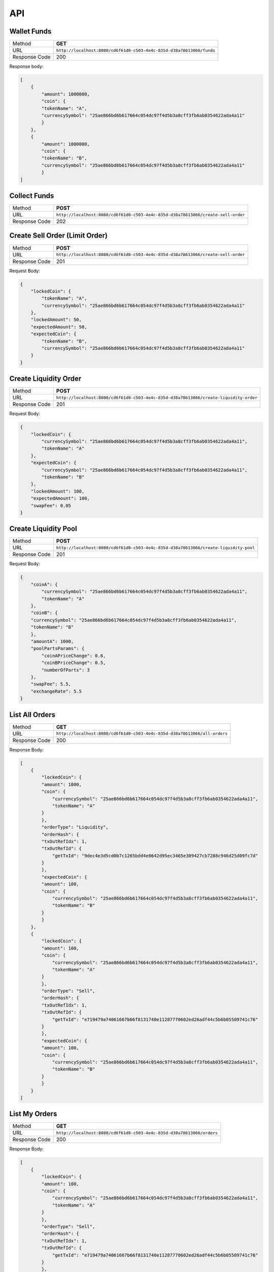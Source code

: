 API
===

Wallet Funds
------------
 
+----------------+-----------------------------------------------------------------------------------------------+
| Method         | **GET**                                                                                       |
+----------------+-----------------------------------------------------------------------------------------------+
| URL            | ``http://localhost:8080/cd6f61d0-c503-4e4c-835d-d38a78613066/funds``                          |
+----------------+-----------------------------------------------------------------------------------------------+
| Response Code  | 200                                                                                           |
+----------------+-----------------------------------------------------------------------------------------------+

Response body:

.. code-block:: json

        [
            {
                "amount": 1000000,
                "coin": {
                "tokenName": "A",
                "currencySymbol": "25ae866bd6b617664c054dc97f4d5b3a8cff3fb6ab0354622ada4a11"
                }
            },
            {
                "amount": 1000000,
                "coin": {
                "tokenName": "B",
                "currencySymbol": "25ae866bd6b617664c054dc97f4d5b3a8cff3fb6ab0354622ada4a11"
                }
        ]


Collect Funds
-------------

+----------------+-----------------------------------------------------------------------------------+
| Method         | **POST**                                                                          |
+----------------+-----------------------------------------------------------------------------------+
| URL            | ``http://localhost:8080/cd6f61d0-c503-4e4c-835d-d38a78613066/create-sell-order``  |
+----------------+-----------------------------------------------------------------------------------+
| Response Code  | 202                                                                               |
+----------------+-----------------------------------------------------------------------------------+


Create Sell Order (Limit Order)
-------------------------------

+----------------+-----------------------------------------------------------------------------------+
| Method         | **POST**                                                                          |
+----------------+-----------------------------------------------------------------------------------+
| URL            | ``http://localhost:8080/cd6f61d0-c503-4e4c-835d-d38a78613066/create-sell-order``  |
+----------------+-----------------------------------------------------------------------------------+
| Response Code  | 201                                                                               |
+----------------+-----------------------------------------------------------------------------------+

Request Body:

.. code-block:: json

    {
        "lockedCoin": {
            "tokenName": "A",
            "currencySymbol": "25ae866bd6b617664c054dc97f4d5b3a8cff3fb6ab0354622ada4a11"
        },
        "lockedAmount": 50,
        "expectedAmount": 50,
        "expectedCoin": {
            "tokenName": "B",
            "currencySymbol": "25ae866bd6b617664c054dc97f4d5b3a8cff3fb6ab0354622ada4a11"
        }
    }

Create Liquidity Order
----------------------

+----------------+----------------------------------------------------------------------------------------+
| Method         | **POST**                                                                               |
+----------------+----------------------------------------------------------------------------------------+
| URL            | ``http://localhost:8080/cd6f61d0-c503-4e4c-835d-d38a78613066/create-liquidity-order``  |
+----------------+----------------------------------------------------------------------------------------+
| Response Code  | 201                                                                                    |
+----------------+----------------------------------------------------------------------------------------+

Request Body:

.. code-block:: json

    {
        "lockedCoin": {
            "currencySymbol": "25ae866bd6b617664c054dc97f4d5b3a8cff3fb6ab0354622ada4a11",
            "tokenName": "A"
        },
        "expectedCoin": {
            "currencySymbol": "25ae866bd6b617664c054dc97f4d5b3a8cff3fb6ab0354622ada4a11",
            "tokenName": "B"
        },
        "lockedAmount": 100,
        "expectedAmount": 100,
        "swapFee": 0.05
    }


Create Liquidity Pool
---------------------

+----------------+----------------------------------------------------------------------------------------+
| Method         | **POST**                                                                               |
+----------------+----------------------------------------------------------------------------------------+
| URL            | ``http://localhost:8080/cd6f61d0-c503-4e4c-835d-d38a78613066/create-liquidity-pool``   |
+----------------+----------------------------------------------------------------------------------------+
| Response Code  | 201                                                                                    |
+----------------+----------------------------------------------------------------------------------------+

Request Body:

.. code-block:: json

    {
        "coinA": {
            "currencySymbol": "25ae866bd6b617664c054dc97f4d5b3a8cff3fb6ab0354622ada4a11",
            "tokenName": "A"
        },
        "coinB": {
        "currencySymbol": "25ae866bd6b617664c054dc97f4d5b3a8cff3fb6ab0354622ada4a11",
        "tokenName": "B"
        },
        "amountA": 1000,
        "poolPartsParams": {
            "coinAPriceChange": 0.6,
            "coinBPriceChange": 0.5,
            "numberOfParts": 3
        },
        "swapFee": 5.5,
        "exchangeRate": 5.5
    }

List All Orders
---------------

+----------------+-----------------------------------------------------------------------------+
| Method         | **GET**                                                                     |
+----------------+-----------------------------------------------------------------------------+
| URL            | ``http://localhost:8080/cd6f61d0-c503-4e4c-835d-d38a78613066/all-orders``   |
+----------------+-----------------------------------------------------------------------------+
| Response Code  | 200                                                                         |
+----------------+-----------------------------------------------------------------------------+

Response Body:

.. code-block:: json

    [
        {
            "lockedCoin": {
            "amount": 1000,
            "coin": {
                "currencySymbol": "25ae866bd6b617664c054dc97f4d5b3a8cff3fb6ab0354622ada4a11",
                "tokenName": "A"
            }
            },
            "orderType": "Liquidity",
            "orderHash": {
            "txOutRefIdx": 1,
            "txOutRefId": {
                "getTxId": "9dec4e3d5cd0b7c1265bdd4e8642d95ec3465e309427cb7288c946d25d09fc7d"
            }
            },
            "expectedCoin": {
            "amount": 100,
            "coin": {
                "currencySymbol": "25ae866bd6b617664c054dc97f4d5b3a8cff3fb6ab0354622ada4a11",
                "tokenName": "B"
            }
            }
        },
        {
            "lockedCoin": {
            "amount": 100,
            "coin": {
                "currencySymbol": "25ae866bd6b617664c054dc97f4d5b3a8cff3fb6ab0354622ada4a11",
                "tokenName": "A"
            }
            },
            "orderType": "Sell",
            "orderHash": {
            "txOutRefIdx": 1,
            "txOutRefId": {
                "getTxId": "e719479a74061667b66f8131740e11287770602ed26adf44c5b6b05509741c76"
            }
            },
            "expectedCoin": {
            "amount": 100,
            "coin": {
                "currencySymbol": "25ae866bd6b617664c054dc97f4d5b3a8cff3fb6ab0354622ada4a11",
                "tokenName": "B"
            }
            }
        }
    ]

List My Orders
--------------

+----------------+-----------------------------------------------------------------------------+
| Method         | **GET**                                                                     |
+----------------+-----------------------------------------------------------------------------+
| URL            | ``http://localhost:8080/cd6f61d0-c503-4e4c-835d-d38a78613066/orders``       |
+----------------+-----------------------------------------------------------------------------+
| Response Code  | 200                                                                         |
+----------------+-----------------------------------------------------------------------------+

Response Body:

.. code-block:: json

        [
            {
                "lockedCoin": {
                "amount": 100,
                "coin": {
                    "currencySymbol": "25ae866bd6b617664c054dc97f4d5b3a8cff3fb6ab0354622ada4a11",
                    "tokenName": "A"
                }
                },
                "orderType": "Sell",
                "orderHash": {
                "txOutRefIdx": 1,
                "txOutRefId": {
                    "getTxId": "e719479a74061667b66f8131740e11287770602ed26adf44c5b6b05509741c76"
                }
                },
                "expectedCoin": {
                "amount": 100,
                "coin": {
                    "currencySymbol": "25ae866bd6b617664c054dc97f4d5b3a8cff3fb6ab0354622ada4a11",
                    "tokenName": "B"
                }
                }
            }
        ]

List Orders By Coin Set
-----------------------

+----------------+------------------------------------------------------------------------------+
| Method         | **POST**                                                                     |
+----------------+------------------------------------------------------------------------------+
| URL            | ``http://localhost:8080/cd6f61d0-c503-4e4c-835d-d38a78613066/orders-by-set`` |
+----------------+------------------------------------------------------------------------------+
| Response Code  | 200                                                                          |
+----------------+------------------------------------------------------------------------------+

Request Body:

.. code-block:: json

    {
        "lockedCoin": {
            "currencySymbol": "25ae866bd6b617664c054dc97f4d5b3a8cff3fb6ab0354622ada4a11",
            "tokenName": "A"
        },
        "expectedCoin": {
        "currencySymbol": "25ae866bd6b617664c054dc97f4d5b3a8cff3fb6ab0354622ada4a11",
        "tokenName": "B"
        }
    }
                
Response Body:

.. code-block:: json

    [
        {
            "lockedCoin": {
            "amount": 100,
            "coin": {
                "currencySymbol": "25ae866bd6b617664c054dc97f4d5b3a8cff3fb6ab0354622ada4a11",
                "tokenName": "A"
            }
            },
            "orderType": "Sell",
            "orderHash": {
            "txOutRefIdx": 1,
            "txOutRefId": {
                "getTxId": "e719479a74061667b66f8131740e11287770602ed26adf44c5b6b05509741c76"
            }
            },
            "expectedCoin": {
            "amount": 100,
            "coin": {
                "currencySymbol": "25ae866bd6b617664c054dc97f4d5b3a8cff3fb6ab0354622ada4a11",
                "tokenName": "B"
            }
            }
        }
    ]

List All Coin Sets
------------------

+----------------+------------------------------------------------------------------------------+
| Method         | **GET**                                                                      |
+----------------+------------------------------------------------------------------------------+
| URL            | ``http://localhost:8080/cd6f61d0-c503-4e4c-835d-d38a78613066/sets``          |
+----------------+------------------------------------------------------------------------------+
| Response Code  | 200                                                                          |
+----------------+------------------------------------------------------------------------------+

Response Body:

.. code-block:: json

    [
        {
            "lockedCoin": {
            "tokenName": "B",
            "currencySymbol": "25ae866bd6b617664c054dc97f4d5b3a8cff3fb6ab0354622ada4a11"
            },
            "expectedCoin": {
            "tokenName": "A",
            "currencySymbol": "25ae866bd6b617664c054dc97f4d5b3a8cff3fb6ab0354622ada4a11"
            }
        },
        {
            "lockedCoin": {
            "tokenName": "A",
            "currencySymbol": "25ae866bd6b617664c054dc97f4d5b3a8cff3fb6ab0354622ada4a11"
            },
            "expectedCoin": {
            "tokenName": "B",
            "currencySymbol": "25ae866bd6b617664c054dc97f4d5b3a8cff3fb6ab0354622ada4a11"
            }
        }
    ]

Cancel Submitted Order
----------------------

+----------------+------------------------------------------------------------------------------+
| Method         | **POST**                                                                     |
+----------------+------------------------------------------------------------------------------+
| URL            | ``http://localhost:8080/cd6f61d0-c503-4e4c-835d-d38a78613066/cancel``        |
+----------------+------------------------------------------------------------------------------+
| Response Code  | 202                                                                          |
+----------------+------------------------------------------------------------------------------+

Request Body:

.. code-block:: json

    {
        "unTxOutRef": "0149cf347cdf4c2e"
    }

Perform
-------

+----------------+------------------------------------------------------------------------------+
| Method         | **POST**                                                                     |
+----------------+------------------------------------------------------------------------------+
| URL            | ``http://localhost:8080/cd6f61d0-c503-4e4c-835d-d38a78613066/perform``       |
+----------------+------------------------------------------------------------------------------+
| Response Code  | 202                                                                          |
+----------------+------------------------------------------------------------------------------+


Perform N Random
----------------

+----------------+-------------------------------------------------------------------------------------+
| Method         | **POST**                                                                            |
+----------------+-------------------------------------------------------------------------------------+
| URL            | ``http://localhost:8080/cd6f61d0-c503-4e4c-835d-d38a78613066/perform-random``       |
+----------------+-------------------------------------------------------------------------------------+
| Response Code  | 202                                                                                 |
+----------------+-------------------------------------------------------------------------------------+


Stop
----

+----------------+-------------------------------------------------------------------------------------+
| Method         | **POST**                                                                            |
+----------------+-------------------------------------------------------------------------------------+
| URL            | ``http://localhost:8080/cd6f61d0-c503-4e4c-835d-d38a78613066/stop``                 |
+----------------+-------------------------------------------------------------------------------------+
| Response Code  | 202                                                                                 |
+----------------+-------------------------------------------------------------------------------------+


My Payouts
----------

+----------------+-------------------------------------------------------------------------------------+
| Method         | **GET**                                                                             |
+----------------+-------------------------------------------------------------------------------------+
| URL            | ``http://localhost:8080/cd6f61d0-c503-4e4c-835d-d38a78613066/payouts``              |
+----------------+-------------------------------------------------------------------------------------+
| Response Code  | 200                                                                                 |
+----------------+-------------------------------------------------------------------------------------+


Response Body:

.. code-block:: json

    [
        {
            "amount": 1000,
            "coin": {
            "currencySymbol": "25ae866bd6b617664c054dc97f4d5b3a8cff3fb6ab0354622ada4a11",
            "tokenName": "A"
            },
        },
        {
            "amount": 100,
            "coin": {
            "currencySymbol": "25ae866bd6b617664c054dc97f4d5b3a8cff3fb6ab0354622ada4a11",
            "tokenName": "B"
            }
        }
    ]

